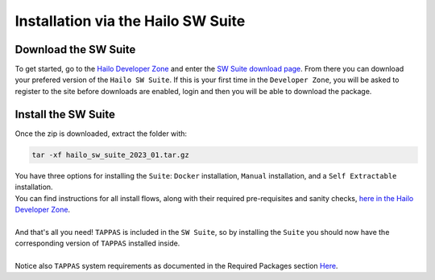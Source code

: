 Installation via the Hailo SW Suite
===================================

Download the SW Suite
---------------------

To get started, go to the `Hailo Developer Zone <https://hailo.ai/developer-zone/>`_ and enter the `SW Suite download page <https://hailo.ai/developer-zone/sw-downloads/>`_. From there you can download your prefered version of the ``Hailo SW Suite``. If this is your first time in the ``Developer Zone``\ , you will be asked to register to the site before downloads are enabled, login and then you will be able to download the package.

.. image:: ../resources/suite_download.png
   :width: 70%
   :align: center


Install the SW Suite
--------------------

Once the zip is downloaded, extract the folder with:   

.. code-block:: sh

   tar -xf hailo_sw_suite_2023_01.tar.gz

| You have three options for installing the ``Suite``\ : ``Docker`` installation, ``Manual`` installation, and a ``Self Extractable`` installation.
| You can find instructions for all install flows, along with their required pre-requisites and sanity checks, `here in the Hailo Developer Zone <https://hailo.ai/developer-zone/documentation/dataflow-compiler/latest/?sp_referrer=suite/suite_install.html>`_.
| 
| And that's all you need! ``TAPPAS`` is included in the ``SW Suite``\ , so by installing the ``Suite`` you should now have the corresponding version of ``TAPPAS`` installed inside.
|
| Notice also ``TAPPAS`` system requirements as documented in the Required Packages section `Here <manual-install.rst>`_.
